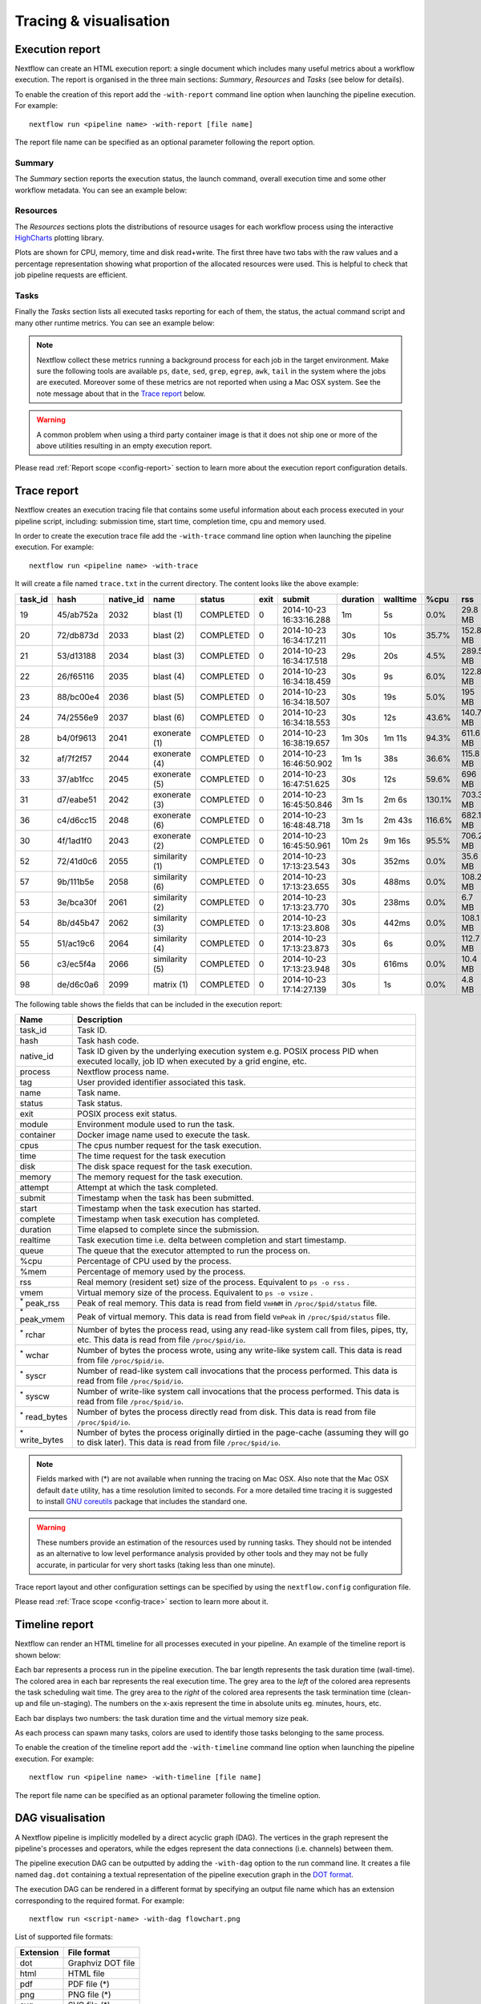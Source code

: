 .. _perfanalysis-page:

***********************
Tracing & visualisation
***********************

.. _execution-report:

Execution report
================

Nextflow can create an HTML execution report: a single document which includes many useful metrics
about a workflow execution. The report is organised in the three main sections: `Summary`, `Resources` and `Tasks`
(see below for details).

To enable the creation of this report add the ``-with-report`` command line option when launching the pipeline
execution. For example::

  nextflow run <pipeline name> -with-report [file name]

The report file name can be specified as an optional parameter following the report option.


Summary
-------

The `Summary` section reports the execution status, the launch command, overall execution time and some
other workflow metadata. You can see an example below:

.. image:: images/report-summary-min.png


Resources
---------

The `Resources` sections plots the distributions of resource usages for each workflow process
using the interactive `HighCharts <https://www.highcharts.com/>`_ plotting library.

Plots are shown for CPU, memory, time and disk read+write. The first three have two tabs with
the raw values and a percentage representation showing what proportion of the allocated resources
were used. This is helpful to check that job pipeline requests are efficient.

.. image:: images/report-resources-min.png

Tasks
-----

Finally the `Tasks` section lists all executed tasks reporting for each of them, the status, the actual command script
and many other runtime metrics. You can see an example below:

.. image:: images/report-tasks-min.png


.. note:: Nextflow collect these metrics running a background process for each job in the target environment.
  Make sure the following tools are available ``ps``, ``date``, ``sed``, ``grep``, ``egrep``, ``awk``, ``tail`` in the
  system where the jobs are executed. Moreover some of these metrics are not reported when using a Mac OSX system. See the note
  message about that in the `Trace report`_ below.

.. warning:: A common problem when using a third party container image is that it does not ship one or more of the
  above utilities resulting in an empty execution report.

Please read :ref:`Report scope <config-report>` section to learn more about the execution report configuration details.

.. _trace-report:

Trace report
============

Nextflow creates an execution tracing file that contains some useful information about each process executed in your pipeline
script, including: submission time, start time, completion time, cpu and memory used.

In order to create the execution trace file add the ``-with-trace`` command line option when launching the pipeline execution.
For example::

  nextflow run <pipeline name> -with-trace

It will create a file named ``trace.txt`` in the current directory. The content looks like the above example:

======= ========= ========= =============== =========== ======== ======================= =========== =========== ======= =========== =========== =========== ===========
task_id hash      native_id   name          status      exit     submit                  duration    walltime    %cpu    rss         vmem        rchar       wchar
======= ========= ========= =============== =========== ======== ======================= =========== =========== ======= =========== =========== =========== ===========
19      45/ab752a 2032      blast (1)       COMPLETED   0        2014-10-23 16:33:16.288 1m          5s          0.0%    29.8 MB     354 MB      33.3 MB     0
20      72/db873d 2033      blast (2)       COMPLETED   0        2014-10-23 16:34:17.211 30s         10s         35.7%   152.8 MB    428.1 MB    192.7 MB    1 MB
21      53/d13188 2034      blast (3)       COMPLETED   0        2014-10-23 16:34:17.518 29s         20s         4.5%    289.5 MB    381.6 MB    33.3 MB     0
22      26/f65116 2035      blast (4)       COMPLETED   0        2014-10-23 16:34:18.459 30s         9s          6.0%    122.8 MB    353.4 MB    33.3 MB     0
23      88/bc00e4 2036      blast (5)       COMPLETED   0        2014-10-23 16:34:18.507 30s         19s         5.0%    195 MB      395.8 MB    65.3 MB     121 KB
24      74/2556e9 2037      blast (6)       COMPLETED   0        2014-10-23 16:34:18.553 30s         12s         43.6%   140.7 MB    432.2 MB    192.7 MB    182.7 MB
28      b4/0f9613 2041      exonerate (1)   COMPLETED   0        2014-10-23 16:38:19.657 1m 30s      1m 11s      94.3%   611.6 MB    693.8 MB    961.2 GB    6.1 GB
32      af/7f2f57 2044      exonerate (4)   COMPLETED   0        2014-10-23 16:46:50.902 1m 1s       38s         36.6%   115.8 MB    167.8 MB    364 GB      5.1 GB
33      37/ab1fcc 2045      exonerate (5)   COMPLETED   0        2014-10-23 16:47:51.625 30s         12s         59.6%   696 MB      734.6 MB    354.3 GB    420.4 MB
31      d7/eabe51 2042      exonerate (3)   COMPLETED   0        2014-10-23 16:45:50.846 3m 1s       2m 6s       130.1%  703.3 MB    760.9 MB    1.1 TB      28.6 GB
36      c4/d6cc15 2048      exonerate (6)   COMPLETED   0        2014-10-23 16:48:48.718 3m 1s       2m 43s      116.6%  682.1 MB    743.6 MB    868.5 GB    42 GB
30      4f/1ad1f0 2043      exonerate (2)   COMPLETED   0        2014-10-23 16:45:50.961 10m 2s      9m 16s      95.5%   706.2 MB    764 MB      1.6 TB      172.4 GB
52      72/41d0c6 2055      similarity (1)  COMPLETED   0        2014-10-23 17:13:23.543 30s         352ms       0.0%    35.6 MB     58.3 MB     199.3 MB    7.9 MB
57      9b/111b5e 2058      similarity (6)  COMPLETED   0        2014-10-23 17:13:23.655 30s         488ms       0.0%    108.2 MB    158 MB      317.1 MB    9.8 MB
53      3e/bca30f 2061      similarity (2)  COMPLETED   0        2014-10-23 17:13:23.770 30s         238ms       0.0%    6.7 MB      29.6 MB     190 MB      91.2 MB
54      8b/d45b47 2062      similarity (3)  COMPLETED   0        2014-10-23 17:13:23.808 30s         442ms       0.0%    108.1 MB    158 MB      832 MB      565.6 MB
55      51/ac19c6 2064      similarity (4)  COMPLETED   0        2014-10-23 17:13:23.873 30s         6s          0.0%    112.7 MB    162.8 MB    4.9 GB      3.9 GB
56      c3/ec5f4a 2066      similarity (5)  COMPLETED   0        2014-10-23 17:13:23.948 30s         616ms       0.0%    10.4 MB     34.6 MB     238 MB      8.4 MB
98      de/d6c0a6 2099      matrix (1)      COMPLETED   0        2014-10-23 17:14:27.139 30s         1s          0.0%    4.8 MB      42 MB       240.6 MB    79 KB
======= ========= ========= =============== =========== ======== ======================= =========== =========== ======= =========== =========== =========== ===========


.. _trace-fields:

The following table shows the fields that can be included in the execution report:

======================= ===============
Name                    Description
======================= ===============
task_id                 Task ID.
hash                    Task hash code.
native_id               Task ID given by the underlying execution system e.g. POSIX process PID when executed locally, job ID when executed by a grid engine, etc.
process                 Nextflow process name.
tag                     User provided identifier associated this task.
name                    Task name.
status                  Task status.
exit                    POSIX process exit status.
module                  Environment module used to run the task.
container               Docker image name used to execute the task.
cpus                    The cpus number request for the task execution.
time                    The time request for the task execution
disk                    The disk space request for the task execution.
memory                  The memory request for the task execution.
attempt                 Attempt at which the task completed.
submit                  Timestamp when the task has been submitted.
start                   Timestamp when the task execution has started.
complete                Timestamp when task execution has completed.
duration                Time elapsed to complete since the submission.
realtime                Task execution time i.e. delta between completion and start timestamp.
queue                   The queue that the executor attempted to run the process on.
%cpu                    Percentage of CPU used by the process.
%mem                    Percentage of memory used by the process.
rss                     Real memory (resident set) size of the process. Equivalent to ``ps -o rss`` .
vmem                    Virtual memory size of the process. Equivalent to ``ps -o vsize`` .
:sup:`*` peak_rss       Peak of real memory. This data is read from field ``VmHWM`` in ``/proc/$pid/status`` file.
:sup:`*` peak_vmem      Peak of virtual memory. This data is read from field ``VmPeak`` in ``/proc/$pid/status`` file.
:sup:`*` rchar          Number of bytes the process read, using any read-like system call from files, pipes, tty, etc. This data is read from file ``/proc/$pid/io``.
:sup:`*` wchar          Number of bytes the process wrote, using any write-like system call. This data is read from file ``/proc/$pid/io``.
:sup:`*` syscr          Number of read-like system call invocations that the process performed. This data is read from file ``/proc/$pid/io``.
:sup:`*` syscw          Number of write-like system call invocations that the process performed. This data is read from file ``/proc/$pid/io``.
:sup:`*` read_bytes     Number of bytes the process directly read from disk. This data is read from file ``/proc/$pid/io``.
:sup:`*` write_bytes    Number of bytes the process originally dirtied in the page-cache (assuming they will go to disk later). This data is read from file ``/proc/$pid/io``.
======================= ===============

.. note:: Fields marked with (*) are not available when running the tracing on Mac OSX. Also note that the Mac OSX default ``date`` utility,
  has a time resolution limited to seconds. For a more detailed time tracing it is suggested to install
  `GNU coreutils <http://www.gnu.org/software/coreutils/>`_ package that includes the standard one.

.. warning:: These numbers provide an estimation of the resources used by running tasks. They should not be intended as an alternative
  to low level performance analysis provided by other tools and they may not be fully accurate, in particular for very short tasks
  (taking less than one minute).

Trace report layout and other configuration settings can be specified by using the ``nextflow.config`` configuration file.

Please read :ref:`Trace scope <config-trace>` section to learn more about it.

.. _timeline-report:

Timeline report
===============

Nextflow can render an HTML timeline for all processes executed in your pipeline. An example of the timeline
report is shown below:

.. image:: images/timeline-min.png


Each bar represents a process run in the pipeline execution. The bar length represents the task duration time (wall-time).
The colored area in each bar represents the real execution time. The grey area to the *left* of the colored area represents
the task scheduling wait time. The grey area to the *right* of the colored area represents the task termination time
(clean-up and file un-staging). The numbers on the x-axis represent the time in absolute units eg. minutes, hours, etc.

Each bar displays two numbers: the task duration time and the virtual memory size peak.

As each process can spawn many tasks, colors are used to identify those tasks belonging to the same process.


To enable the creation of the timeline report add the ``-with-timeline`` command line option when launching the pipeline
execution. For example::

  nextflow run <pipeline name> -with-timeline [file name]

The report file name can be specified as an optional parameter following the timeline option.

.. _dag-visualisation:

DAG visualisation
=================

A Nextflow pipeline is implicitly modelled by a direct acyclic graph (DAG). The vertices in the graph represent
the pipeline's processes and operators, while the edges represent the data connections (i.e. channels) between them.

The pipeline execution DAG can be outputted by adding the ``-with-dag`` option to the run command line.
It creates a file named ``dag.dot`` containing a textual representation of the pipeline execution graph
in the `DOT format <http://www.graphviz.org/content/dot-language>`_.

The execution DAG can be rendered in a different format by specifying an output file name which has an extension
corresponding to the required format. For example::

    nextflow run <script-name> -with-dag flowchart.png


List of supported file formats:

============ ====================
Extension     File format
============ ====================
dot           Graphviz DOT file
html          HTML file
pdf           PDF file (*)
png           PNG file (*)
svg           SVG file (*)
============ ====================

.. warning:: The file formats marked with a `*` require the `Graphviz <http://www.graphviz.org>`_ tool installed
  in your computer.

The DAG produced by Nextflow for the `Shootstrap <https://github.com/cbcrg/shootstrap/>`_ pipeline:

.. image:: images/dag.png

.. _weblog-service:

Weblog via HTTP
===============

Nextflow is able to send detailed workflow execution metadata and runtime statistics to a HTTP endpoint.
To enable this feature use  the ``-with-weblog`` as shown below::

  nextflow run <pipeline name> -with-weblog [url]

Workflow events are sent as HTTP POST requests to the given URL. The message is formatted using the
following JSON structure::

   {
        "runName": <run name>,
        "runId": <uuid>,
        "event": <started|process_submitted|process_started|process_completed|error|completed>,
        "utcTime": <UTC timestamp>,
        "trace": { ... }
   }

The JSON object contains the following attributes:

================== ================
Attribute          Description
================== ================
runName            The workflow execution run name.
runId              The workflow execution unique ID.
event              The workflow execution event. One of ``started``, ``process_submitted``, ``process_started``, ``process_completed``, ``error``, ``completed``.
utcTime            The UTC timestamp in ISO 8601 format.
trace              A process runtime information as described in the :ref:`trace fields<trace-fields>` section. This attribute is only provided for the following events: ``process_submitted``, ``process_started``, ``process_completed``, ``error``.
================== ================

.. warning::
  The content of the ``trace`` attribute depends on the settings for the `Trace report <trace-report>`_ defined in the
  ``nextflow.config`` file. See the :ref:`Trace configuration<config-trace>` section to learn more.


Weblog Submit example message
-----------------------------

When a workflow execution is a started a message like the following is posted to the specified end-point::


  {
    "runName": "friendly_pesquet",
    "runId": "170aa09c-105f-49d0-99b4-8eb6a146e4a7",
    "event": "started",
    "utcTime": "2018-10-07T11:42:08Z"
  }


Weblog Completed example message
--------------------------------

Once a process is completed, a message like the following is posted to the specified end-point::

  {
    "runName": "friendly_pesquet",
    "runId": "170aa09c-105f-49d0-99b4-8eb6a146e4a7",
    "event": "process_completed",
    "utcTime": "2018-10-07T11:45:30Z",
    "trace": {
        "task_id": 2,
        "status": "COMPLETED",
        "hash": "a1/0024fd",
        "name": "make_ot_config",
        "exit": 0,
        "submit": 1538912529498,
        "start": 1538912529629,
        "process": "make_ot_config",
        "tag": null,
        "module": [

        ],
        "container": "nfcore/hlatyping:1.1.1",
        "attempt": 1,
        "script": "\n    configbuilder --max-cpus 2 --solver glpk > config.ini\n    ",
        "scratch": null,
        "workdir": "/home/sven1103/git/hlatyping-workflow/work/a1/0024fd028375e2b601aaed44d112e3",
        "queue": null,
        "cpus": 1,
        "memory": 7516192768,
        "disk": null,
        "time": 7200000,
        "env": "PATH=/home/sven1103/git/hlatyping-workflow/bin:$PATH\n",
        "error_action": null,
        "complete": 1538912730599,
        "duration": 201101,
        "realtime": 69,
        "%cpu": 0.0,
        "%mem": 0.1,
        "vmem": 54259712,
        "rss": 10469376,
        "peak_vmem": 20185088,
        "peak_rss": 574972928,
        "rchar": 7597,
        "wchar": 162,
        "syscr": 16,
        "syscw": 4083712,
        "read_bytes": 4096,
        "write_bytes": 0,
        "native_id": 27185
    }
  }
